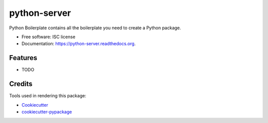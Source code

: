 ===============================
python-server
===============================

.. image:: https://img.shields.io/pypi/v/python-server.svg
        :target: https://pypi.python.org/pypi/python-server

.. image:: https://img.shields.io/travis/artem_sabitov/python-server.svg
        :target: https://travis-ci.org/artem_sabitov/python-server

.. image:: https://readthedocs.org/projects/python-server/badge/?version=latest
        :target: https://readthedocs.org/projects/python-server/?badge=latest
        :alt: Documentation Status


Python Boilerplate contains all the boilerplate you need to create a Python package.

* Free software: ISC license
* Documentation: https://python-server.readthedocs.org.

Features
--------

* TODO

Credits
---------

Tools used in rendering this package:

*  Cookiecutter_
*  `cookiecutter-pypackage`_

.. _Cookiecutter: https://github.com/audreyr/cookiecutter
.. _`cookiecutter-pypackage`: https://github.com/audreyr/cookiecutter-pypackage
